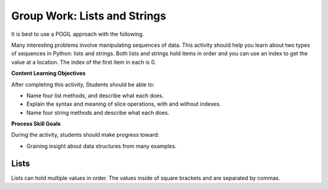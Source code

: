 Group Work: Lists and Strings
--------------------------------------------------------

It is best to use a POGIL approach with the following.

Many interesting problems involve manipulating sequences of data.  This
activity should help you learn about two types of sequences in Python:
lists and strings. Both lists and strings hold items in order and you can use an index
to get the value at a location.  The index of the first item in each is 0.

**Content Learning Objectives**

After completing this activity, Students should be able to:

* Name four list methods, and describe what each does.
* Explain the syntax and meaning of slice operations, with and without indexes.
* Name four string methods and describe what each does.

**Process Skill Goals**

During the activity, students should make progress toward:

* Graining insight about data structures from many examples.

Lists
===========

Lists can hold multiple values in order.  The values inside of square brackets and are separated by
commas.


.. activecode:: list_methods_rolls_ac
    :caption: list methods examples

    Run this code to see what it prints.
    ~~~~
    rolls = [4, 3, 6, 2, 6]
    print(type(rolls))
    print(len(rolls))
    print(rolls[4])
    print(rolls[1])
    print(rolls)
    print(rolls.count(6))
    print(rolls.count(1))
    rolls.append(3)
    print(rolls.append(4))
    print(len(rolls))
    print(rolls)
    print(rolls[len(rolls)])

.. fillintheblank:: list_len_rolls_fitb

    What is printed by line 3?

    - :5: len(list) returns the number of items in the list
      :.*: How many items are in rolls at this point?

.. fillintheblank:: index_last_rolls_fitb

    What is the index of the last item in rolls at line 3?

    - :4: The last item is at the length of the list minus one.
      :.*: Remember that the first item is at index 0.

.. fillintheblank:: list_count_not_found_fitb

    What does the count method return if the value isn't in the list?

    - :0: If there are no items the count is 0
      :.*: How many items are there if there are not any?

.. fillintheblank:: index_append_return_fitb

    What does the append method return?

    - :None: It doesn't return anything which defaults to None in Python
      :.*: What does Python return if the function doesn't have a return keyword?

.. activecode:: list_methods_lucky_ac
    :caption: list methods examples

    Run this code to see what it prints.
    ~~~~
    lucky.append(3)
    lucky = []
    print(type(lucky))
    lucky.append(7)
    lucky.append(3)
    print(lucky)
    lucky.remove(3)
    print(lucky)
    help(lucky.remove)
    help(lucky)

.. dragndrop:: list_methods_dnd
    :practice: T
    :feedback: Read the chapter on lists and try again.
    :match_1: count|||Returns the number of times a specified value appears in the list
    :match_2: append|||Adds a value to the end of a list.
    :match_3: len|||Returns the number of items in a list.
    :match_4: remove|||Removes an item from a list.
    :match_5: type|||Returns the class name (type) of the current object.

    Drag each term to its definition
